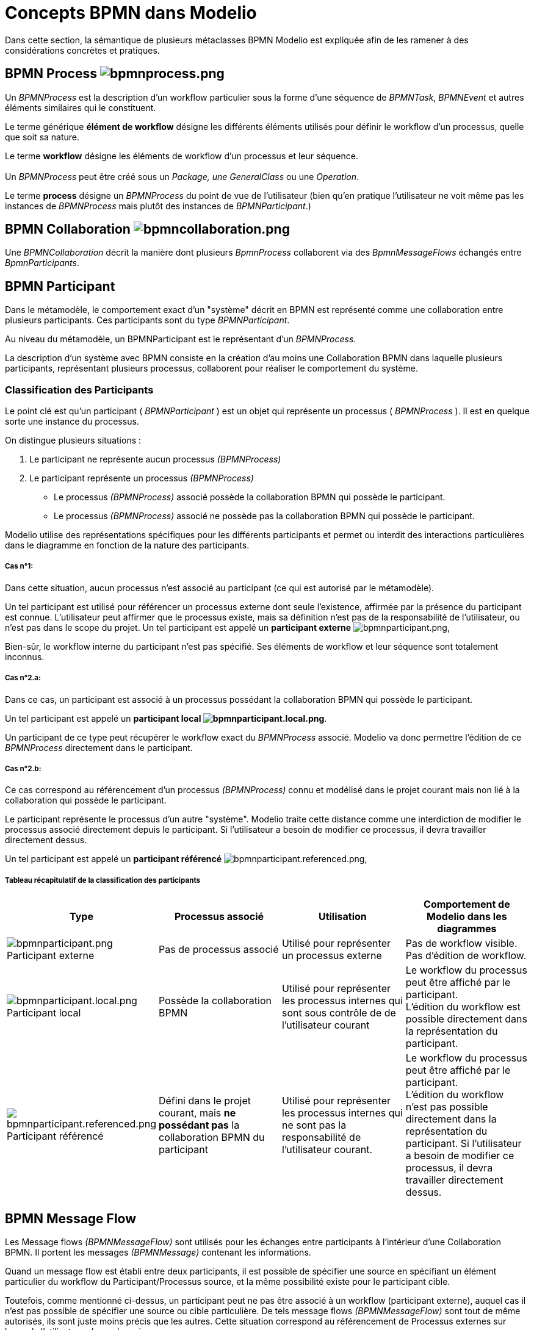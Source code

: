// Disable all captions for figures.
:!figure-caption:
// Path to the stylesheet files
:stylesdir: .

= Concepts BPMN dans Modelio


Dans cette section, la sémantique de plusieurs métaclasses BPMN Modelio est expliquée afin de les ramener à des considérations concrètes et pratiques.

[[HBPMNProcess]]
==  BPMN Process image:images/attachment/bpmn41/User_Documentation_fr/Concepts_BPMN_dans_Modelio_3.7/WebHome/bpmnprocess.png[bpmnprocess.png]

Un _BPMNProcess_ est la description d'un workflow particulier sous la forme d'une séquence de _BPMNTask_, _BPMNEvent_ et autres éléments similaires qui le constituent.

Le terme générique *élément de workflow* désigne les différents éléments utilisés pour définir le workflow d'un processus, quelle que soit sa nature.

Le terme *workflow* désigne les éléments de workflow d'un processus et leur séquence. +
 +
Un _BPMNProcess_ peut être créé sous un _Package, une GeneralClass_ ou une _Operation_.

Le terme *process* désigne un _BPMNProcess_ du point de vue de l'utilisateur (bien qu'en pratique l'utilisateur ne voit même pas les instances de _BPMNProcess_ mais plutôt des instances de _BPMNParticipant_.)

[[HBPMNCollaboration]]
==  BPMN Collaboration image:images/attachment/bpmn41/User_Documentation_fr/Concepts_BPMN_dans_Modelio_3.7/WebHome/bpmncollaboration.png[bpmncollaboration.png]

Une _BPMNCollaboration_ décrit la manière dont plusieurs _BpmnProcess_ collaborent via des _BpmnMessageFlows_ échangés entre _BpmnParticipants_.

[[HBPMNParticipant]]
== BPMN Participant

Dans le métamodèle, le comportement exact d'un "système" décrit en BPMN est représenté comme une collaboration entre plusieurs participants. Ces participants sont du type _BPMNParticipant_.

Au niveau du métamodèle, un BPMNParticipant est le représentant d'un _BPMNProcess_.

La description d'un système avec BPMN consiste en la création d'au moins une Collaboration BPMN dans laquelle plusieurs participants, représentant plusieurs processus, collaborent pour réaliser le comportement du système.

[[HClassificationdesParticipants]]
=== Classification des Participants

Le point clé est qu'un participant ( _BPMNParticipant_ ) est un objet qui représente un processus ( _BPMNProcess_ ). Il est en quelque sorte une instance du processus.

On distingue plusieurs situations :

1.  Le participant ne représente aucun processus _(BPMNProcess)_
2.  Le participant représente un processus _(BPMNProcess)_
* Le processus _(BPMNProcess)_ associé possède la collaboration BPMN qui possède le participant.
* Le processus _(BPMNProcess)_ associé ne possède pas la collaboration BPMN qui possède le participant.

Modelio utilise des représentations spécifiques pour les différents participants et permet ou interdit des interactions particulières dans le diagramme en fonction de la nature des participants.

[[HCasnB01:]]
===== Cas n°1:

Dans cette situation, aucun processus n'est associé au participant (ce qui est autorisé par le métamodèle).

Un tel participant est utilisé pour référencer un processus externe dont seule l'existence, affirmée par la présence du participant est connue. L'utilisateur peut affirmer que le processus existe, mais sa définition n'est pas de la responsabilité de l'utilisateur, ou n'est pas dans le scope du projet. Un tel participant est appelé un *participant externe* image:images/attachment/bpmn41/User_Documentation_fr/Concepts_BPMN_dans_Modelio_3.7/WebHome/bpmnparticipant.png[bpmnparticipant.png],

Bien-sûr, le workflow interne du participant n'est pas spécifié. Ses éléments de workflow et leur séquence sont totalement inconnus.

[[HCasnB02.a:]]
===== Cas n°2.a:

Dans ce cas, un participant est associé à un processus possédant la collaboration BPMN qui possède le participant.

Un tel participant est appelé un *participant local image:images/attachment/bpmn41/User_Documentation_fr/Concepts_BPMN_dans_Modelio_3.7/WebHome/bpmnparticipant.local.png[bpmnparticipant.local.png]*.

Un participant de ce type peut récupérer le workflow exact du _BPMNProcess_ associé. Modelio va donc permettre l'édition de ce _BPMNProcess_ directement dans le participant.

[[HCasnB02.b:]]
===== Cas n°2.b:

Ce cas correspond au référencement d'un processus _(BPMNProcess)_ connu et modélisé dans le projet courant mais non lié à la collaboration qui possède le participant.

Le participant représente le processus d'un autre "système". Modelio traite cette distance comme une interdiction de modifier le processus associé directement depuis le participant. Si l'utilisateur a besoin de modifier ce processus, il devra travailler directement dessus.

Un tel participant est appelé un *participant référencé* image:images/attachment/bpmn41/User_Documentation_fr/Concepts_BPMN_dans_Modelio_3.7/WebHome/bpmnparticipant.referenced.png[bpmnparticipant.referenced.png],

[[H]]

[[HTableaurE9capitulatifdelaclassificationdesparticipants]]
===== Tableau récapitulatif de la classification des participants

[cols=",,,",options="header",]
|============================================================================================================================================================================================================================================================================================================================================================================================================================================================
|Type |Processus associé |Utilisation |Comportement de Modelio dans les diagrammes
|image:images/attachment/bpmn41/User_Documentation_fr/Concepts_BPMN_dans_Modelio_3.7/WebHome/bpmnparticipant.png[bpmnparticipant.png] Participant externe |Pas de processus associé |Utilisé pour représenter un processus externe |Pas de workflow visible. Pas d'édition de workflow.
|image:images/attachment/bpmn41/User_Documentation_fr/Concepts_BPMN_dans_Modelio_3.7/WebHome/bpmnparticipant.local.png[bpmnparticipant.local.png] Participant local |Possède la collaboration BPMN |Utilisé pour représenter les processus internes qui sont sous contrôle de de l'utilisateur courant |Le workflow du processus peut être affiché par le participant. +
L'édition du workflow est possible directement dans la représentation du participant.
|image:images/attachment/bpmn41/User_Documentation_fr/Concepts_BPMN_dans_Modelio_3.7/WebHome/bpmnparticipant.referenced.png[bpmnparticipant.referenced.png] Participant référencé |Défini dans le projet courant, mais *ne possédant pas* la collaboration BPMN du participant |Utilisé pour représenter les processus internes qui ne sont pas la responsabilité de l'utilisateur courant. |Le workflow du processus peut être affiché par le participant. +
L'édition du workflow n'est pas possible directement dans la représentation du participant. Si l'utilisateur a besoin de modifier ce processus, il devra travailler directement dessus.
|============================================================================================================================================================================================================================================================================================================================================================================================================================================================

[[HBPMNMessageFlow]]
== BPMN Message Flow

Les Message flows _(BPMNMessageFlow)_ sont utilisés pour les échanges entre participants à l'intérieur d'une Collaboration BPMN. Il portent les messages _(BPMNMessage)_ contenant les informations.

Quand un message flow est établi entre deux participants, il est possible de spécifier une source en spécifiant un élément particulier du workflow du Participant/Processus source, et la même possibilité existe pour le participant cible.

Toutefois, comme mentionné ci-dessus, un participant peut ne pas être associé à un workflow (participant externe), auquel cas il n'est pas possible de spécifier une source ou cible particulière. De tels message flows _(BPMNMessageFlow)_ sont tout de même autorisés, ils sont juste moins précis que les autres. Cette situation correspond au référencement de Processus externes sur lesquels l'utilisateur n'a pas la main.

Exemples de Message flow entre différent participants:

image::images/attachment/bpmn41/User_Documentation_fr/Concepts_BPMN_dans_Modelio_3.7/WebHome/MessageFlows.png[MessageFlows.png]

* M1 et M2: ces message flows connectent un participant local et un participant référencé, les workflow des deux participants sont connus, il est donc possible de spécifier précisément les sources et cibles des message flows.
* M3 et M4: es message flows connectent un participant référencé et un participant externe, seul le workflow du participant référencé est connu, il n'est donc possible de spécifier précisément les sources et cibles des message flows le participant externe.

